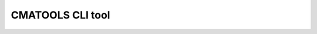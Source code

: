 ..
  This file:
   notes

CMATOOLS CLI tool
*****************

.. argparse::
   :filename: ../../src/cmatools/cli_hello_world.py
   :func: build_parser
   :prog: CLI-HELLO

..
  func
  func is a function that returns an instance of the argparse.ArgumentParser class.